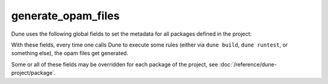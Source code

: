 generate_opam_files
-------------------

.. describe:: (generate_opam_files ...)

   Use metadata specified in the ``dune-project`` file to generate ``.opam``
   files.

   To enable this integration, add the following field to the ``dune-project``
   file:

   .. code:: dune

      (generate_opam_files)

   .. seealso:: :doc:`/howto/opam-file-generation`

Dune uses the following global fields to set the metadata for all packages
defined in the project:

.. describe:: (license <strings>)

   Specify the license of the project, ideally as an identifier from the `SPDX
   License List <https://spdx.org/licenses/>`__.

   Example:

   .. code:: dune

      (license MIT)

   Multiple licenses may be specified.

.. describe:: (authors <strings>)

   Specify authors.

   Example:

   .. code:: dune

      (authors
       "Jane Doe <jane.doe@example.com>"
       "John Doe <john.doe@example.com>")

.. describe:: (maintainers <strings>)

   Specify maintainers.

   Example:

   .. code:: dune

      (maintainers
       "Jane Doe <jane.doe@example.com>"
       "John Doe <john.doe@example.com>")

.. describe:: (source ...)

   Specify where the source for the package can be found.

   It can be specified as ``(uri <uri>)`` or using shortcuts for some
   hosting services:

   .. list-table::

     * - Service
       - Syntax
     * - `Github <https://github.com>`_
       - ``(github user/repo)``
     * - `Bitbucket <https://bitbucket.org>`_
       - ``(bitbucket user/repo)``
     * - `Gitlab <https://gitlab.com>`_
       - | ``(gitlab user/repo)``
         | ``(gitlab organization/project/repo)`` *(New in 3.17)*
     * - `Sourcehut <https://sr.ht>`_
       - ``(sourcehut user/repo)``

   Examples:

   .. code:: dune

      (source
       (github ocaml/dune))

   .. code:: dune

      (source
       (uri https://dev.example.com/project.git))

.. describe:: (bug_reports <url>)

   Where bugs should be reported.

   If a hosting service is used in ``(source)``, a default value is provided.

   Example:

   .. code:: dune

      (bug_reports https://dev.example.com/project/issues)

.. describe:: (homepage <url>)

   The homepage of the project.

   If a hosting service is used in ``(source)``, a default value is provided.

   Example:

   .. code:: dune

      (bug_reports https://example.com/)

.. describe:: (documentation <url>)

   Where the documentation is hosted.

With these fields, every time one calls Dune to execute some rules (either via
``dune build``, ``dune runtest``, or something else), the opam files get
generated.

Some or all of these fields may be overridden for each package of the project,
see :doc:`/reference/dune-project/package`.
